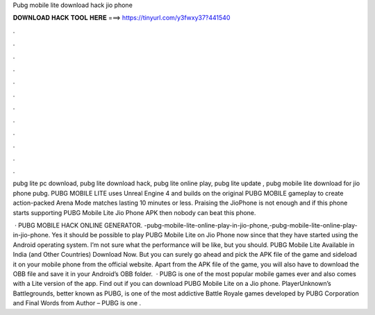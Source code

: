 Pubg mobile lite download hack jio phone



𝐃𝐎𝐖𝐍𝐋𝐎𝐀𝐃 𝐇𝐀𝐂𝐊 𝐓𝐎𝐎𝐋 𝐇𝐄𝐑𝐄 ===> https://tinyurl.com/y3fwxy37?441540



.



.



.



.



.



.



.



.



.



.



.



.

pubg lite pc download, pubg lite download hack, pubg lite online play, pubg lite update , pubg mobile lite download for jio phone pubg. PUBG MOBILE LITE uses Unreal Engine 4 and builds on the original PUBG MOBILE gameplay to create action-packed Arena Mode matches lasting 10 minutes or less. Praising the JioPhone is not enough and if this phone starts supporting PUBG Mobile Lite Jio Phone APK then nobody can beat this phone.

 · PUBG MOBILE HACK ONLINE GENERATOR. -pubg-mobile-lite-online-play-in-jio-phone,-pubg-mobile-lite-online-play-in-jio-phone. Yes it should be possible to play PUBG Mobile Lite on Jio Phone now since that they have started using the Android operating system. I’m not sure what the performance will be like, but you should. PUBG Mobile Lite Available in India (and Other Countries) Download Now. But you can surely go ahead and pick the APK file of the game and sideload it on your mobile phone from the official website. Apart from the APK file of the game, you will also have to download the OBB file and save it in your Android’s OBB folder.  · PUBG is one of the most popular mobile games ever and also comes with a Lite version of the app. Find out if you can download PUBG Mobile Lite on a Jio phone. PlayerUnknown’s Battlegrounds, better known as PUBG, is one of the most addictive Battle Royale games developed by PUBG Corporation and Final Words from Author – PUBG is one .

